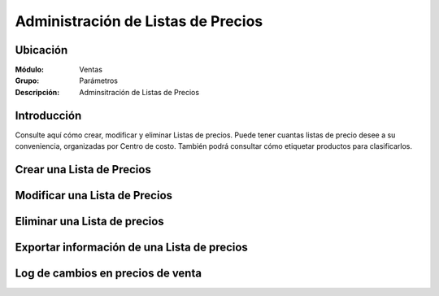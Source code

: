 ===================================
Administración de Listas de Precios
===================================

Ubicación
=========

:Módulo:
 Ventas

:Grupo:
 Parámetros

:Descripción:
  Adminsitración de Listas de Precios

Introducción
============

Consulte aquí cómo crear, modificar y eliminar Listas de precios. Puede tener cuantas listas de precio desee a su conveniencia, organizadas por Centro de costo. También podrá consultar cómo etiquetar productos para clasificarlos.

Crear una Lista de Precios
==========================
Modificar una Lista de Precios
==============================
Eliminar una Lista de precios
=============================
Exportar información de una Lista de precios
============================================
Log de cambios en precios de venta
==================================

